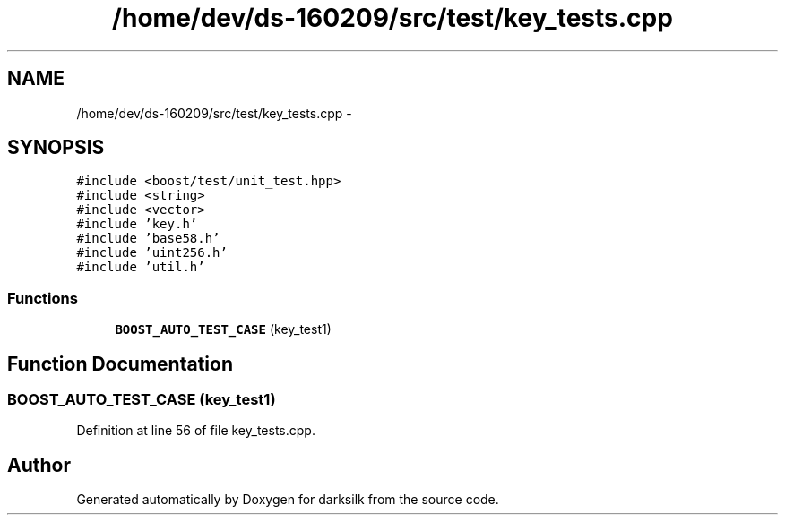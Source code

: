 .TH "/home/dev/ds-160209/src/test/key_tests.cpp" 3 "Wed Feb 10 2016" "Version 1.0.0.0" "darksilk" \" -*- nroff -*-
.ad l
.nh
.SH NAME
/home/dev/ds-160209/src/test/key_tests.cpp \- 
.SH SYNOPSIS
.br
.PP
\fC#include <boost/test/unit_test\&.hpp>\fP
.br
\fC#include <string>\fP
.br
\fC#include <vector>\fP
.br
\fC#include 'key\&.h'\fP
.br
\fC#include 'base58\&.h'\fP
.br
\fC#include 'uint256\&.h'\fP
.br
\fC#include 'util\&.h'\fP
.br

.SS "Functions"

.in +1c
.ti -1c
.RI "\fBBOOST_AUTO_TEST_CASE\fP (key_test1)"
.br
.in -1c
.SH "Function Documentation"
.PP 
.SS "BOOST_AUTO_TEST_CASE (key_test1)"

.PP
Definition at line 56 of file key_tests\&.cpp\&.
.SH "Author"
.PP 
Generated automatically by Doxygen for darksilk from the source code\&.
